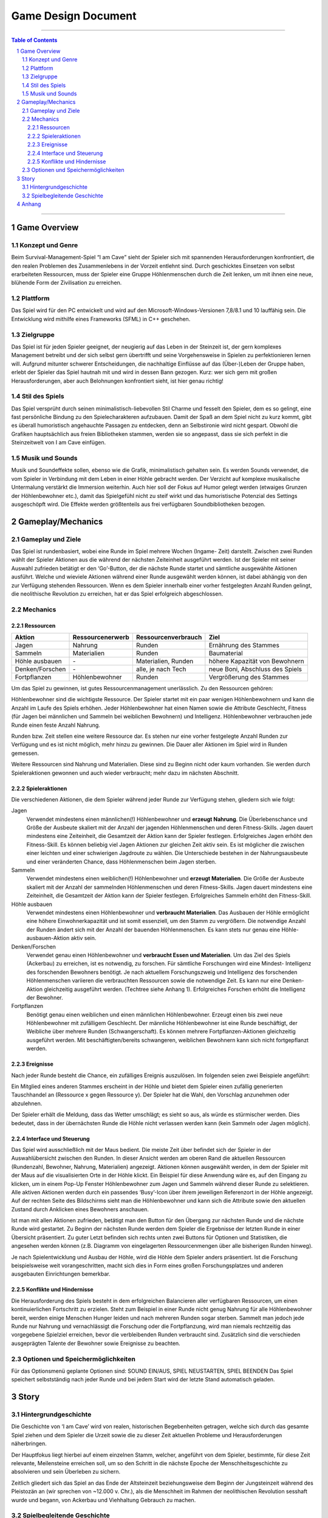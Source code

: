 .. _Game Design Document:

Game Design Document
====================

.. image:: img/iamcavelogo.png
    :align: center
    :alt: IAmCave logo

--------------------

.. sectnum::

.. contents:: Table of Contents

--------------------

Game Overview
-------------

Konzept und Genre
^^^^^^^^^^^^^^^^^

Beim Survival-Management-Spiel “I am Cave” sieht der Spieler sich mit spannenden
Herausforderungen konfrontiert, die den realen Problemen des Zusammenlebens in
der Vorzeit entlehnt sind. Durch geschicktes Einsetzen von selbst erarbeiteten
Ressourcen, muss der Spieler eine Gruppe Höhlenmenschen durch die Zeit lenken,
um mit ihnen eine neue, blühende Form der Zivilisation zu erreichen.

Plattform
^^^^^^^^^

Das Spiel wird für den PC entwickelt und wird auf den
Microsoft-Windows-Versionen 7,8/8.1 und 10 lauffähig sein. Die Entwicklung wird
mithilfe eines Frameworks (SFML) in C++ geschehen.

Zielgruppe
^^^^^^^^^^

Das Spiel ist für jeden Spieler geeignet, der neugierig auf das Leben in der
Steinzeit ist, der gern komplexes Management betreibt und der sich selbst gern
übertrifft und seine Vorgehensweise in Spielen zu perfektionieren lernen will.
Aufgrund mitunter schwerer Entscheidungen, die nachhaltige Einflüsse auf das
(Über-)Leben der Gruppe haben, erlebt der Spieler das Spiel hautnah mit und wird
in dessen Bann gezogen. Kurz: wer sich gern mit großen Herausforderungen, aber
auch Belohnungen konfrontiert sieht, ist hier genau richtig!

Stil des Spiels
^^^^^^^^^^^^^^^

Das Spiel versprüht durch seinen minimalistisch-liebevollen Stil Charme und
fesselt den Spieler, dem es so gelingt, eine fast persönliche Bindung zu den
Spielecharakteren aufzubauen. Damit der Spaß an dem Spiel nicht zu kurz kommt,
gibt es überall humoristisch angehauchte Passagen zu entdecken, denn an
Selbstironie wird nicht gespart. Obwohl die Grafiken hauptsächlich aus freien
Bibliotheken stammen, werden sie so angepasst, dass sie sich perfekt in die
Steinzeitwelt von I am Cave einfügen.

Musik und Sounds
^^^^^^^^^^^^^^^^

Musik und Soundeffekte sollen, ebenso wie die Grafik, minimalistisch gehalten
sein. Es werden Sounds verwendet, die vom Spieler in Verbindung mit dem Leben in
einer Höhle gebracht werden. Der Verzicht auf komplexe musikalische Untermalung
verstärkt die Immersion weiterhin. Auch hier soll der Fokus auf Humor gelegt
werden (etwaiges Grunzen der Höhlenbewohner etc.), damit das Spielgefühl nicht
zu steif wirkt und das humoristische Potenzial des Settings ausgeschöpft wird.
Die Effekte werden größtenteils aus frei verfügbaren Soundbibliotheken bezogen.


Gameplay/Mechanics
------------------

Gameplay und Ziele
^^^^^^^^^^^^^^^^^^

Das Spiel ist rundenbasiert, wobei eine Runde im Spiel mehrere Wochen (Ingame-
Zeit) darstellt. Zwischen zwei Runden wählt der Spieler Aktionen aus die während
der nächsten Zeiteinheit ausgeführt werden. Ist der Spieler mit seiner Auswahl
zufrieden betätigt er den ‘Go’-Button, der die nächste Runde startet und
sämtliche ausgewählte Aktionen ausführt. Welche und wieviele Aktionen während
einer Runde ausgewählt werden können, ist dabei abhängig von den zur Verfügung
stehenden Ressourcen. Wenn es dem Spieler innerhalb einer vorher festgelegten
Anzahl Runden gelingt, die neolithische Revolution zu erreichen, hat er das
Spiel erfolgreich abgeschlossen.

Mechanics
^^^^^^^^^

Ressourcen
~~~~~~~~~~

+-----------------+------------------+---------------------+---------------------------------+
| Aktion          | Ressourcenerwerb | Ressourcenverbrauch | Ziel                            |
+=================+=========+========+=====================+=================================+
| Jagen           | Nahrung          | Runden              | Ernährung des Stammes           |
+-----------------+------------------+---------------------+---------------------------------+
| Sammeln         | Materialien      | Runden              | Baumaterial                     |
+-----------------+------------------+---------------------+---------------------------------+
| Höhle ausbauen  | \-               | Materialien, Runden | höhere Kapazität von Bewohnern  |
+-----------------+------------------+---------------------+---------------------------------+
| Denken/Forschen | \-               | alle, je nach Tech  | neue Boni, Abschluss des Spiels |
+-----------------+------------------+---------------------+---------------------------------+
| Fortpflanzen    | Höhlenbewohner   | Runden              | Vergrößerung des Stammes        |
+-----------------+------------------+---------------------+---------------------------------+

Um das Spiel zu gewinnen, ist gutes Ressourcenmanagement unerlässlich. Zu den
Ressourcen gehören:

Höhlenbewohner sind die wichtigste Ressource. Der Spieler startet mit ein paar
wenigen Höhlenbewohnern und kann die Anzahl im Laufe des Spiels erhöhen. Jeder
Höhlenbewohner hat einen Namen sowie die Attribute Geschlecht, Fitness (für
Jagen bei männlichen und Sammeln bei weiblichen Bewohnern) und Intelligenz.
Höhlenbewohner verbrauchen jede Runde einen feste Anzahl Nahrung.

Runden bzw. Zeit stellen eine weitere Ressource dar. Es stehen nur eine vorher
festgelegte Anzahl Runden zur Verfügung und es ist nicht möglich, mehr hinzu zu
gewinnen. Die Dauer aller Aktionen im Spiel wird in Runden gemessen.

Weitere Ressourcen sind Nahrung und Materialien. Diese sind zu Beginn nicht oder
kaum vorhanden. Sie werden durch Spieleraktionen gewonnen und auch wieder
verbraucht; mehr dazu im nächsten Abschnitt.

Spieleraktionen
~~~~~~~~~~~~~~~

Die verschiedenen Aktionen, die dem Spieler während jeder Runde zur Verfügung
stehen, gliedern sich wie folgt:

Jagen
    Verwendet mindestens einen männlichen(!) Höhlenbewohner und **erzeugt
    Nahrung**.  Die Überlebenschance und Größe der Ausbeute skaliert mit der
    Anzahl der jagenden Höhlenmenschen und deren Fitness-Skills. Jagen dauert
    mindestens eine Zeiteinheit, die Gesamtzeit der Aktion kann der Spieler
    festlegen. Erfolgreiches Jagen erhöht den Fitness-Skill. Es können beliebig
    viel Jagen Aktionen zur gleichen Zeit aktiv sein. Es ist möglicher die
    zwischen einer leichten und einer schwierigen Jagdroute zu wählen. Die
    Unterschiede bestehen in der Nahrungsausbeute und einer veränderten Chance,
    dass Höhlenmenschen beim Jagen sterben.

Sammeln
    Verwendet mindestens einen weiblichen(!) Höhlenbewohner und **erzeugt
    Materialien**. Die Größe der Ausbeute skaliert mit der Anzahl der sammelnden
    Höhlenmenschen und deren Fitness-Skills. Jagen dauert mindestens eine
    Zeiteinheit, die Gesamtzeit der Aktion kann der Spieler festlegen.
    Erfolgreiches Sammeln erhöht den Fitness-Skill.

Höhle ausbauen
   Verwendet mindestens einen Höhlenbewohner und **verbraucht Materialien**. Das
   Ausbauen der Höhle ermöglicht eine höhere Einwohnerkapazität und ist somit
   essenziell, um den Stamm zu vergrößern. Die notwendige Anzahl der Runden
   ändert sich mit der Anzahl der bauenden Höhlenmenschen. Es kann stets nur
   genau eine Höhle-ausbauen-Aktion aktiv sein.

Denken/Forschen
   Verwendet genau einen Höhlenbewohner und **verbraucht Essen und
   Materialien**. Um das Ziel des Spiels (Ackerbau) zu erreichen, ist es
   notwendig, zu forschen. Für sämtliche Forschungen wird eine Mindest-
   Intelligenz des forschenden Bewohners benötigt. Je nach aktuellem
   Forschungszweig und Intelligenz des forschenden Höhlenmenschen variieren die
   verbrauchten Ressourcen sowie die notwendige Zeit. Es kann nur eine
   Denken-Aktion gleichzeitig ausgeführt werden. (Techtree siehe Anhang 1).
   Erfolgreiches Forschen erhöht die Intelligenz der Bewohner.

Fortpflanzen
    Benötigt genau einen weiblichen und einen männlichen Höhlenbewohner. Erzeugt
    einen bis zwei neue Höhlenbewohner mit zufälligem Geschlecht. Der männliche
    Höhlenbewohner ist eine Runde beschäftigt, der Weibliche über mehrere Runden
    (Schwangerschaft). Es können mehrere Fortpflanzen-Aktionen gleichzeitig
    ausgeführt werden. Mit beschäftigten/bereits schwangeren, weiblichen
    Bewohnern kann sich nicht fortgepflanzt werden.

Ereignisse
~~~~~~~~~~

Nach jeder Runde besteht die Chance, ein zufälliges Ereignis auszulösen. Im
folgenden seien zwei Beispiele angeführt:

Ein Mitglied eines anderen Stammes erscheint in der Höhle und bietet dem Spieler
einen zufällig generierten Tauschhandel an (Ressource x gegen Ressource y). Der
Spieler hat die Wahl, den Vorschlag anzunehmen oder abzulehnen.

Der Spieler erhält die Meldung, dass das Wetter umschlägt; es sieht so aus, als
würde es stürmischer werden. Dies bedeutet, dass in der übernächsten Runde die
Höhle nicht verlassen werden kann (kein Sammeln oder Jagen möglich).

Interface und Steuerung
~~~~~~~~~~~~~~~~~~~~~~~

Das Spiel wird ausschließlich mit der Maus bedient. Die meiste Zeit über
befindet sich der Spieler in  der Auswahlübersicht zwischen den Runden. In
dieser Ansicht werden am oberen Rand die aktuellen Ressourcen (Rundenzahl,
Bewohner, Nahrung, Materialien) angezeigt. Aktionen können ausgewählt werden, in
dem der Spieler mit der Maus auf die visualisierten Orte in der Höhle klickt.
Ein Beispiel für diese Anwendung wäre es, auf den Eingang zu klicken, um in
einem Pop-Up Fenster Höhlenbewohner zum Jagen und Sammeln während dieser Runde
zu selektieren. Alle aktiven Aktionen werden durch ein passendes ‘Busy’-Icon
über ihrem jeweiligen Referenzort in der Höhle angezeigt. Auf der rechten Seite
des Bildschirms sieht man die Höhlenbewohner und kann sich die Attribute sowie
den aktuellen Zustand durch Anklicken eines Bewohners anschauen.

Ist man mit allen Aktionen zufrieden, betätigt man den Button für den Übergang
zur nächsten Runde und die nächste Runde wird gestartet. Zu Beginn der nächsten
Runde werden dem Spieler die Ergebnisse der letzten Runde in einer Übersicht
präsentiert. Zu guter Letzt befinden sich rechts unten zwei Buttons für Optionen
und Statistiken, die angesehen werden können (z.B. Diagramm von eingelagerten
Ressourcenmengen über alle bisherigen Runden hinweg).

Je nach Spielentwicklung und Ausbau der Höhle, wird die Höhle dem Spieler anders
präsentiert. Ist die Forschung beispielsweise weit vorangeschritten, macht sich
dies in Form  eines großen Forschungsplatzes und anderen ausgebauten
Einrichtungen bemerkbar.

Konflikte und Hindernisse
~~~~~~~~~~~~~~~~~~~~~~~~~

Die Herausforderung des Spiels besteht in dem erfolgreichen Balancieren aller
verfügbaren Ressourcen, um einen kontinuierlichen Fortschritt zu erzielen. Steht
zum Beispiel in einer Runde nicht genug Nahrung für alle Höhlenbewohner bereit,
werden einige Menschen Hunger leiden und nach mehreren Runden sogar sterben.
Sammelt man jedoch jede Runde nur Nahrung und vernachlässigt die Forschung oder
die Fortpflanzung, wird man niemals rechtzeitig das vorgegebene Spielziel
erreichen, bevor die verbleibenden Runden verbraucht sind. Zusätzlich sind die
verschieden ausgeprägten Talente der Bewohner sowie Ereignisse zu beachten.


Optionen und Speichermöglichkeiten
^^^^^^^^^^^^^^^^^^^^^^^^^^^^^^^^^^

Für das Optionsmenü geplante Optionen sind:
SOUND EIN/AUS, SPIEL NEUSTARTEN, SPIEL BEENDEN
Das Spiel speichert selbstständig nach jeder Runde und bei jedem Start wird der
letzte Stand automatisch geladen.


Story
-----

Hintergrundgeschichte
^^^^^^^^^^^^^^^^^^^^^

Die Geschichte von ‘I am Cave’ wird von realen, historischen Begebenheiten
getragen, welche sich durch das gesamte Spiel ziehen und dem Spieler die Urzeit
sowie die zu dieser Zeit aktuellen Probleme und Herausforderungen näherbringen.

Der Hauptfokus liegt hierbei auf einem einzelnen Stamm, welcher, angeführt von
dem Spieler, bestimmte, für diese Zeit relevante, Meilensteine erreichen soll,
um so den Schritt in die nächste Epoche der Menschheitsgeschichte zu absolvieren
und sein Überleben zu sichern.

Zeitlich gliedert sich das Spiel an das Ende der Altsteinzeit beziehungsweise
dem Beginn der Jungsteinzeit während des Pleistozän an (wir sprechen von ~12.000
v. Chr.), als die Menschheit im Rahmen der neolithischen Revolution sesshaft
wurde und begann, von Ackerbau und Viehhaltung Gebrauch zu machen.

Spielbegleitende Geschichte
^^^^^^^^^^^^^^^^^^^^^^^^^^^

Umgesetzt wird die Story mit Pop-Up Textboxen, welche dem Spieler zu Anfang
einer jeden neuen Runde über Ereignisse und Auswertungen Bericht erstatten.

Ein primärer Aspekt der zu erzählenden Geschichte ist ein spannender und
sogleich humoristischer Stil.  Passende Soundeffekte wie gelegentliches Grunzen
der Höhlenbewohner oder an die Situation angepasste Umgebungsgeräusche sollen
mit der Erzählweise harmonieren und so Immersion und Feedback des Spiels
fördern.  Da die Geschichte des Spiels ausschließlich in schriftlicher Form und
ohne Sprecher erfolgt, wird ein großer Wert auf die textliche Ausgestaltung
gelegt.

Pop-Up Fenster mit Storyelementen tauchen situationsbedingt auf: Nach der
erfolgreichen Erforschung einer Technologie in Form von humoristischen
Kommentaren oder reale Referenzen zu den jeweiligen Forschungen; bei
getriggerten Spielereignissen wie die Entdeckung eines benachbarten Stammes oder
einer nahegelegenen Tierherde.  Viele Ereignisse im Spiel werden nach einer
Spieleraktion, wie zum Beispiel einer Jagdtour, oder abhängig von der aktuellen
Runde getriggert.

Die Story wird generell spielbegleitend eingesetzt, was in diesem Fall heißt,
dass der Spieler in jedem erneuten Durchlauf seine eigene individualisierte
Story mit seinen Entscheidungen schreibt, welche sich auf den weiteren Verlauf
des Spiels auswirken.

Das Ende des Spiels wird mit dem endgültigen Vollenden der neolithischen
Revolution (Entdeckung des Ackerbaus) erreicht, da die Menschen zu dieser Zeit
beginnen, ihre Höhlen zu verlassen und ihre Standorte nach Fruchtbarkeit des
Bodens auswählen und das Szenario der Höhlenmenschen zu diesem Zeitpunkt endet.


Anhang
------

.. figure:: img/techtree.png
    :align: center
    :alt: Techtree

    Techtree
